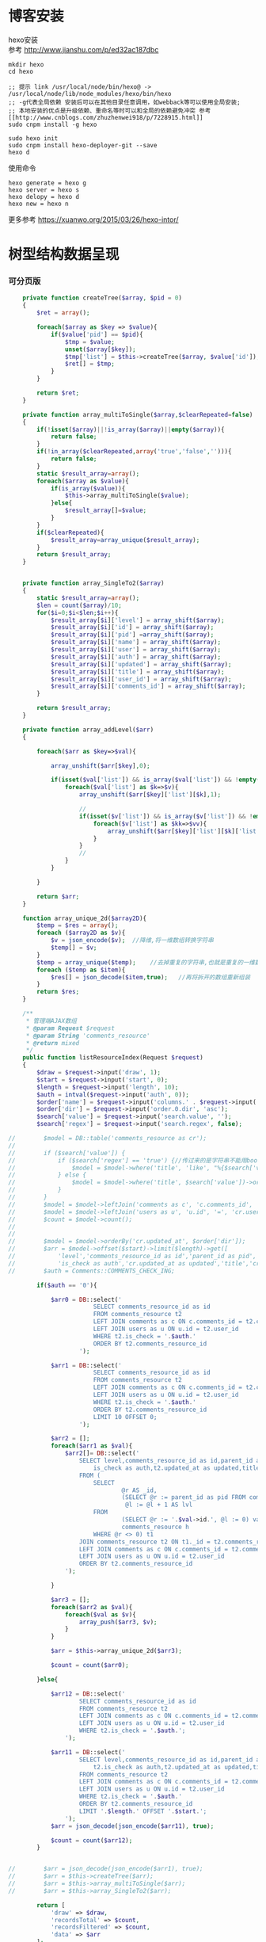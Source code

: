 #+OPTIONS: \n:t
#+OPTIONS: toc:nil
* 博客安装
hexo安装
参考 [[http://www.jianshu.com/p/ed32ac187dbc]]
#+BEGIN_EXAMPLE
mkdir hexo
cd hexo

;; 提示 link /usr/local/node/bin/hexo@ -> /usr/local/node/lib/node_modules/hexo/bin/hexo
;; -g代表全局依赖 安装后可以在其他目录任意调用，如webback等可以使用全局安装;
;; 本地安装的优点是升级依赖、重命名等时可以和全局的依赖避免冲突 参考[[http://www.cnblogs.com/zhuzhenwei918/p/7228915.html]]
sudo cnpm install -g hexo

sudo hexo init
sudo cnpm install hexo-deployer-git --save
hexo d
#+END_EXAMPLE
使用命令
#+BEGIN_EXAMPLE
hexo generate = hexo g
hexo server = hexo s
hexo delopy = hexo d
hexo new = hexo n
#+END_EXAMPLE

更多参考 [[https://xuanwo.org/2015/03/26/hexo-intor/]]

* 树型结构数据呈现
*** 可分页版 
#  从数组看依次取出10条id,在根据id取出相应的父节点数据，最后过滤10条里的重复数组
#+BEGIN_SRC php
    private function createTree($array, $pid = 0)
    {
        $ret = array();

        foreach($array as $key => $value){
            if($value['pid'] == $pid){
                $tmp = $value;
                unset($array[$key]);
                $tmp['list'] = $this->createTree($array, $value['id']);
                $ret[] = $tmp;
            }
        }

        return $ret;
    }

    private function array_multiToSingle($array,$clearRepeated=false)
    {
        if(!isset($array)||!is_array($array)||empty($array)){
            return false;
        }
        if(!in_array($clearRepeated,array('true','false',''))){
            return false;
        }
        static $result_array=array();
        foreach($array as $value){
            if(is_array($value)){
                $this->array_multiToSingle($value);
            }else{
                $result_array[]=$value;
            }
        }
        if($clearRepeated){
            $result_array=array_unique($result_array);
        }
        return $result_array;
    }


    private function array_SingleTo2($array)
    {
        static $result_array=array();
        $len = count($array)/10;
        for($i=0;$i<$len;$i++){
            $result_array[$i]['level'] = array_shift($array);
            $result_array[$i]['id'] = array_shift($array);
            $result_array[$i]['pid'] =array_shift($array);
            $result_array[$i]['name'] = array_shift($array);
            $result_array[$i]['user'] = array_shift($array);
            $result_array[$i]['auth'] = array_shift($array);
            $result_array[$i]['updated'] = array_shift($array);
            $result_array[$i]['title'] = array_shift($array);
            $result_array[$i]['user_id'] = array_shift($array);
            $result_array[$i]['comments_id'] = array_shift($array);
        }

        return $result_array;
    }

    private function array_addLevel($arr)
    {

        foreach($arr as $key=>$val){

            array_unshift($arr[$key],0);

            if(isset($val['list']) && is_array($val['list']) && !empty($val['list'])){
                foreach($val['list'] as $k=>$v){
                    array_unshift($arr[$key]['list'][$k],1);

                    //
                    if(isset($v['list']) && is_array($v['list']) && !empty($v['list'])){
                        foreach($v['list'] as $kk=>$vv){
                            array_unshift($arr[$key]['list'][$k]['list'][$kk],2);
                        }
                    }
                    //
                }
            }

        }

        return $arr;
    }

    function array_unique_2d($array2D){
        $temp = $res = array();
        foreach ($array2D as $v){
            $v = json_encode($v);  //降维,将一维数组转换字符串
            $temp[] = $v;
        }
        $temp = array_unique($temp);    //去掉重复的字符串,也就是重复的一维数组
        foreach ($temp as $item){
            $res[] = json_decode($item,true);   //再将拆开的数组重新组装
        }
        return $res;
    }

    /**
     * 管理端AJAX数组
     * @param Request $request
     * @param String 'comments_resource'
     * @return mixed
     */
    public function listResourceIndex(Request $request)
    {
        $draw = $request->input('draw', 1);
        $start = $request->input('start', 0);
        $length = $request->input('length', 10);
        $auth = intval($request->input('auth', 0));
        $order['name'] = $request->input('columns.' . $request->input('order.0.column').'.name');
        $order['dir'] = $request->input('order.0.dir', 'asc');
        $search['value'] = $request->input('search.value', '');
        $search['regex'] = $request->input('search.regex', false);

//        $model = DB::table('comments_resource as cr');
//
//        if ($search['value']) {
//            if ($search['regex'] == 'true') {//传过来的是字符串不能用bool值比较
//                $model = $model->where('title', 'like', "%{$search['value']}%");
//            } else {
//                $model = $model->where('title', $search['value'])->orWhere('title', $search['value']);
//            }
//        }
//        $model = $model->leftJoin('comments as c', 'c.comments_id', '=', 'cr.comments_id');
//        $model = $model->leftJoin('users as u', 'u.id', '=', 'cr.user_id');
//        $count = $model->count();
//
//
//        $model = $model->orderBy('cr.updated_at', $order['dir']);
//        $arr = $model->offset($start)->limit($length)->get([
//            'level','comments_resource_id as id','parent_id as pid','txt as name','u.name as user',
//            'is_check as auth','cr.updated_at as updated','title','cr.user_id','cr.comments_id']);
//        $auth = Comments::COMMENTS_CHECK_ING;
        
        if($auth == '0'){

            $arr0 = DB::select('
                        SELECT comments_resource_id as id
                        FROM comments_resource t2
                        LEFT JOIN comments as c ON c.comments_id = t2.comments_id 
                        LEFT JOIN users as u ON u.id = t2.user_id
                        WHERE t2.is_check = '.$auth.'
                        ORDER BY t2.comments_resource_id
                    ');

            $arr1 = DB::select('
                        SELECT comments_resource_id as id
                        FROM comments_resource t2
                        LEFT JOIN comments as c ON c.comments_id = t2.comments_id 
                        LEFT JOIN users as u ON u.id = t2.user_id
                        WHERE t2.is_check = '.$auth.'
                        ORDER BY t2.comments_resource_id
                        LIMIT 10 OFFSET 0;
                    ');
            
            $arr2 = [];
            foreach($arr1 as $val){
                $arr2[]= DB::select('
                    SELECT level,comments_resource_id as id,parent_id as pid,txt as name,u.name as user,
                        is_check as auth,t2.updated_at as updated,title,t2.user_id,t2.comments_id
                    FROM ( 
                        SELECT 
                                @r AS _id, 
                                (SELECT @r := parent_id as pid FROM comments_resource WHERE comments_resource_id = _id) AS pid, 
                                 @l := @l + 1 AS lvl 
                        FROM 
                                (SELECT @r := '.$val->id.', @l := 0) vars, 
                                comments_resource h 
                        WHERE @r <> 0) t1 
                    JOIN comments_resource t2 ON t1._id = t2.comments_resource_id
                    LEFT JOIN comments as c ON c.comments_id = t2.comments_id 
                    LEFT JOIN users as u ON u.id = t2.user_id 
                    ORDER BY t2.comments_resource_id
                ');
                
            }

            $arr3 = [];
            foreach($arr2 as $val){
                foreach($val as $v){
                    array_push($arr3, $v);
                }
            }

            $arr = $this->array_unique_2d($arr3);

            $count = count($arr0);

        }else{

            $arr12 = DB::select('
                    SELECT comments_resource_id as id
                    FROM comments_resource t2
                    LEFT JOIN comments as c ON c.comments_id = t2.comments_id 
                    LEFT JOIN users as u ON u.id = t2.user_id 
                    WHERE t2.is_check = '.$auth.';
                ');

            $arr11 = DB::select('
                    SELECT level,comments_resource_id as id,parent_id as pid,txt as name,u.name as user,
                        t2.is_check as auth,t2.updated_at as updated,title,t2.user_id,t2.comments_id
                    FROM comments_resource t2
                    LEFT JOIN comments as c ON c.comments_id = t2.comments_id 
                    LEFT JOIN users as u ON u.id = t2.user_id 
                    WHERE t2.is_check = '.$auth.'
                    ORDER BY t2.comments_resource_id
                    LIMIT '.$length.' OFFSET '.$start.';
                ');
            $arr = json_decode(json_encode($arr11), true);

            $count = count($arr12);
        }
        
        
//        $arr = json_decode(json_encode($arr1), true);
//        $arr = $this->createTree($arr);
//        $arr = $this->array_multiToSingle($arr);
//        $arr = $this->array_SingleTo2($arr);

        return [
            'draw' => $draw,
            'recordsTotal' => $count,
            'recordsFiltered' => $count,
            'data' => $arr
        ];
    }
#+END_SRC
# php函数二维数组惟一过滤
# refer
http://www.dewen.net.cn/q/1511/%E5%A6%82%E4%BD%95%E5%AF%B9php+%E5%81%9A%E4%BA%8C%E7%BB%B4%E6%95%B0%E7%BB%84%E7%9A%84array_unique

*** 不可分页版
# 控制器二维变嵌套，再变一维，再变二维返回前端
#+BEGIN_SRC php 
  function createTree($array, $pid = 0)
    {
        $ret = array();

        foreach($array as $key => $value){
            if($value['pid'] == $pid){
                $tmp = $value;
                unset($array[$key]);
                $tmp['list'] = $this->createTree($array, $value['id']);
                $ret[] = $tmp;

            }
        }

        return $ret;
    }


    function array_multiToSingle($array,$clearRepeated=false)
    {
        if(!isset($array)||!is_array($array)||empty($array)){
            return false;
        }
        if(!in_array($clearRepeated,array('true','false',''))){
            return false;
        }
        static $result_array=array();
        foreach($array as $value){
            if(is_array($value)){
                $this->array_multiToSingle($value);
            }else{
                $result_array[]=$value;
            }
        }
        if($clearRepeated){
            $result_array=array_unique($result_array);
        }
        return $result_array;
    }

    function array_SingleTo2($array){
        static $result_array=array();
        $len = (count($array)+1)/3-1;
        for($i=0;$i<$len;$i++){
            $result_array[$i]['id'] = array_shift($array);
            array_shift($array);
            $result_array[$i]['name'] = array_shift($array);
        }

        return $result_array;
    }

    public function index()
    {
        $arr = array(
            array('id'=>1,'pid'=>0,'name'=>'1'),
            array('id'=>2,'pid'=>1,'name'=>'1-1'),
            array('id'=>3,'pid'=>0,'name'=>'2'),
            array('id'=>4,'pid'=>3,'name'=>'3-3'),
            array('id'=>5,'pid'=>3,'name'=>'3-4'),
            array('id'=>6,'pid'=>1,'name'=>'1-2')
        );

        $arr = $this->createTree($arr);
        $arr = $this->array_multiToSingle($arr);
        $arr = $this->array_SingleTo2($arr);
        dd($arr);die;

        $tree = json_encode($this->createTree($arr), JSON_UNESCAPED_UNICODE);

        return view('admin.comments.index',['tree'=>$tree]);
    }
#+END_SRC
*** 参考版 json树形数组->html

        var menulist = {
            "menulist": [
                { "MID": "M001", "MName": "首页", "Url": "#", "menulist": "" },
                { "MID": "M002", "MName": "车辆买卖", "Url": "#", "menulist":
                    [
                        { "MID": "M003", "MName": "新车", "Url": "#", "menulist":
                            [
                                { "MID": "M006", "MName": "奥迪", "Url": "#", "menulist": "" },
                                { "MID": "M007", "MName": "别克", "Url": "#", "menulist": "" }
                            ]
                        },
                        { "MID": "M004", "MName": "二手车", "Url": "#", "menulist": "" },
                        { "MID": "M005", "MName": "改装车", "Url": "#", "menulist": "" }
                    ]
                },
                { "MID": "M006", "MName": "宠物", "Url": "#", "menulist": "" }
            ]
        };

        $("#click").click(function () {
             var showlist = $("<ul></ul>");
             showall(menulist.menulist, showlist);
             $("#tree").append(showlist);
        });


        //menu_list为json数据
        //parent为要组合成html的容器
        function showall(menu_list, parent) {
            for (var menu in menu_list) {
                //如果有子节点，则遍历该子节点
                if (menu_list[menu].menulist.length > 0) {
                    //创建一个子节点li
                    var li = $("<li></li>");
                    //将li的文本设置好，并马上添加一个空白的ul子节点，并且将这个li添加到父亲节点中
                    $(li).append(menu_list[menu].MName).append("<ul></ul>").appendTo(parent);
                    //将空白的ul作为下一个递归遍历的父亲节点传入
                    showall(menu_list[menu].menulist, $(li).children().eq(0));
                }
                //如果该节点没有子节点，则直接将该节点li以及文本创建好直接添加到父亲节点中
                else {
                    $("<li></li>").append(menu_list[menu].MName).appendTo(parent);
                }
            }
         }

# refer http://www.cnblogs.com/hxhbluestar/archive/2011/11/17/2252009.html
*** 递归json to html
*** 优化版：php二维数组处理返回嵌套数组，前端循环变量显示
#+BEGIN_SRC php

    function createTree($array, $pid = 0){
        $ret = array();

        foreach($array as $key => $value){
            if($value['pid'] == $pid){
                $tmp = $value;
                unset($array[$key]);
                $tmp['list'] = $this->createTree($array, $value['id']);
                $ret[] = $tmp;
            }
        }

        return $ret;
    }

    public function index()
    {
        $array = array(
            array('id'=>1,'pid'=>'0','name'=>'11111'),
            array('id'=>2,'pid'=>'1','name'=>'22222'),
            array('id'=>3,'pid'=>'0','name'=>'33333'),
            array('id'=>4,'pid'=>'3','name'=>'44444'),
            array('id'=>5,'pid'=>'4','name'=>'55555'),
            array('id'=>6,'pid'=>'1','name'=>'66666')
        );

        $tree = json_encode($this->createTree($array), JSON_UNESCAPED_UNICODE);

        return view('admin.comments.index',['tree'=>$tree]);
    }

#+END_SRC
#+BEGIN_SRC js

            <button id="click">click</button>
                        <div id="tree">

                        </div>

            var tree = {}
                tree.list = {!! $tree !!}

            $("#click").click(function () {
                var showlist = $("<ul></ul>");
                showall(tree.list, showlist);
                $("#tree").append(showlist);
            });

            function showall(list, parent) {
                for (var index in list) {
                    if (list[index].list.length > 0) {
                        var li = $("<li></li>");
                        $(li).append(list[index].name).append("<ul></ul>").appendTo(parent);
                        showall(list[index].list, $(li).children().eq(0));
                    }else {
                        $("<li></li>").append(list[index].name).appendTo(parent);
                    }
                }
            }

#+END_SRC
* json php数据格式转化

js
JSON 字符串 -> JavaScript 对象
#+BEGIN_EXAMPLE
JSON.Parse()
#+END_EXAMPLE

JavaScript 对象 -> JSON 字符串	
~JSON.stringify()~	
php
Converting an array/stdClass -> stdClass
$stdClass = json_decode(json_encode($booking));
Converting an array/stdClass -> array
$array = json_decode(json_encode($booking), true);
stdClass -> array  一维
$array = (array)$stdClass;

* jquery
plugins  https://plugins.jquery.com/
pace.min.js   页面加载提示进度条
jquery-1.9.1.min.js   1.9是最后支持ie678的版本
jquery-migrate-1.1.0.min.js   提供到此版本的api缺失
jquery.slimscroll.min.js   在固定区域里显示文本，超出添加滑块
jquery.cookie.js    cookie
jquery.gritter.js    session消息提示
jquery.dataTables.js  
dataTables.bootstrap.min.js    datatables
sweetalert.js   警告框（删除时等）

** each
var arrSource=[]

    // 授权
    $(document).on('click','.auth',function(){  
     $(this).parents('tr').children('td').each(function (i) {

            arrSource[i] = []
            if(i==0){
                console.log(arrSource[i].push($(this).children(0).val()))
            }else{

                arrSource[i].push($(this).html())
            }
        });
    })
** class的选择点击事件
$(document).on('click', '.spanTagDel', function(){
            var tagName = $(this).parent().text()
            alert(tagName)
        })
** jquery手册提示
选择标签找关键字  筛选 >过滤 查找 
* scrollTop

https://stackoverflow.com/questions/16475198/jquery-scrolltop-animation

$("html, body").animate({ scrollTop: 50 }, 300);

* datatable
DOM / jQuery events 获取一行的数据
DataTables events  点击搜索，分页等事件
Column rendering 可以渲染链接的列，自定义列，按钮等
Setting defaults 设置所有datatable的相同的共同的一些参数
Row created callback 对每一列的数据处理显示 比如判断大小
Footer callback 计算每页价格的总计
Custom toolbar elements 定义div button标签到datatable里
Generated content for a column  列中显示按钮，获取数据
Custom data source property  ajax获取的数据是对象格式，对象有属性比如{"data":[[...],[...]]}
Deferred rendering for speed  延迟加载，datatable只渲染当前页面的数据，提高速度

Row selection (multiple rows) 获取所选数据

Select
单选，全选等按钮 已选择状态 Buttons 
重新加载时可以维护已选择的不消失 Retain selection on reload
点击按钮获取datatable数据 Get selected items

例子

** 结合daterangepicker实现Datatables表格带参数查询
 http://datatables.club/example/user_share/send_extra_param.html
** 操作按钮用js表现，checkbox第一列
                    "columnDefs": [
                    {
                        "render": function ( data, type, row ) {
                            return ' <a href="{{ $_SERVER['HTTP_HOST'] }}/admin/catalog/'+row.id+'/edit">' +
                                '<button id="'+row.id+'" class="btn btn-xs btn-success">' +
                                '<i class="fa fa-pencil"></i> 编辑 </button></a> ' +
                                ' <button id="'+row.id+'" class="btn btn-xs btn-danger">' +
                                '<i class="fa fa-trash"></i> 删除 </button> ';
                        },
                        "targets": 4
                    },
                    {
                        render: function ( data, type, row ) {
                            return '';
                        },
                        orderable: false,
                        className: 'select-checkbox cursor-pointer',
                        targets:   0
                    }
]
** 修改datatable 的默认英文如Previous为中文
google 搜索datatables文档
文档中找language 的菜单
http://l-lin.github.io/angular-datatables/archives/#!/api
ctrl+F 搜索lang
然后到文档中修改
** datatables + vue 实现增加删除列表功能
                             
                            <div class="form-group">
                                <label class="control-label col-md-2 col-sm-2" for="url">资源选择 * :</label>
                                <div class="col-md-4 col-sm-4">
                                    <table class="table table-bordered table-hover" id="datatable">
                                        <thead>
                                            <tr>
                                                <th style="width: 10px;"></th>
                                                <th>资源列表</th>
                                                <th style="width:20px;"></th>
                                            </tr>
                                        </thead>
                                    </table>
                                </div>
                                <div class="col-md-4 col-sm-4">
                                	{{--<div class="input-group">--}}
                                		{{--<input type="hidden" name="resource_id" value="" />--}}
                                        {{--<input class="form-control" type="text" name="resource_name" placeholder="已选资源展示" />--}}
                                        {{--<div class="input-group-btn">--}}
                                            {{--<button type="button" class="btn btn-success">选择资源</button>--}}
                                        {{--</div>--}}
                                    {{--</div>--}}
                                    <div class="height-50"></div>
                                    {{--<div id="textareaShow" class="form-control" style="height:60px;margin-bottom:5px;">
                                        <div id="app">
                                            <button v-on:click="add">add</button>
                                            <button v-on:click="del(22)">del</button>
                                            <div v-for="(item, index) in items" style="height:25px;">
                                                <span v-bind:id="item.id" class="bg-info btn-xs"> ${ item.name } <i style="cursor:pointer"> &times;</i></span>
                                                ${ index } - ${ item.id } - ${ item.name }
                                            </div>
                                        </div>
                                    </div>--}}
                                    <div id="inner-content-div">
                                        <table class="table table-bordered table-hover">
                                            <thead>
                                            <tr>
                                                {{--<th style="width: 10px;"></th>--}}
                                                <th>已选资源</th>
                                                <th style="width:50px;"></th>
                                            </tr>
                                            </thead>
                                            <tbody id="app">
                                            <tr  v-for="(item, index) in items">
                                                <td>${ item.name }</td>
                                                <td><a v-bind:id="item.id" v-on:click="del(item.id)" class="btn btn-xs">
                                                        <i class="fa fa-trash"></i></a></td>
                                            </tr>
                                            </tbody>
                                        </table>
                                    </div>


                                </div>

                            </div>




			var table = $('#datatable').DataTable({
            "processing": true,
            'language': {
                "url": "{!! asset('asset_admin/assets/lang/datatable.zh_cn.lang') !!}"
            },
            "serverSide": true,
            'searchDelay': 300,//搜索延时
            'search': {
                regex: true//是否开启模糊搜索
            },
            "dom": 'frtpB',
            'order': [[1, 'desc']],
            'select': {
                style: 'multi',
                selector: 'td:first-child',
                info: false
            },
            buttons: [
                {
                    text: '批量添加',
                    action: function () {
                        var count = table.rows( { selected: true } ).count();
//                        $('#textareaShow').val(count)
                        var data = table.rows( { selected: true } ).data().toArray();
                        var str = '', selected = [], target = []
                        for(var i=0;i<count;i++){
                            selected[i] = {id:data[i].id, name:filterHTML(data[i].name)}
                        }

                        for(var j=0;j<selected.length;j++){
                            app.add(selected[j])
                        }

//                        for(var i=0;i<count;i++){
//                            console.log(data[i].id)
//                            str += ' <span data-id="'+data[i].id+'" class="bg-info btn btn-xs">'+filterHTML(data[i].name)
//                                +'<i> &times;</i></span> '
//                        }
//                        $('#textareaShow').append(str)
                    }
                }
            ],
            "columnDefs": [
                {
                    render: function (data, type, row) {
                        return '';
                    },
                    orderable: false,
                    className: 'select-checkbox cursor-pointer',
                    targets: 0
                },
                {
                    render: function (data, type, row) {
                        return '<a data-id="'+data+'"  data-name="'+filterHTML(row.name)+'" class="btnAdd btn btn-xs"><i class="fa fa-plus"></i></a>';
                    },
                    orderable: false,
                    targets: 2
                }
            ],
            "ajax": {
                'url': "/admin/catalog/ajaxIndex",
                'data': {
                    'parent': function () {
                        return $('input[name="parent"]').val();
                    }
                }
            },
            "columns": [
                {"data": "id", "name": "id", "orderable": false},
                {"data": "name", "name": "name", "orderable": false},
                {"data": "id", "name": "id", "orderable": false},
            ]
        });//end table



        var app = new Vue({
            delimiters: ['${', '}'],
            el: '#app',
            data: {
                items: [
                    { id: 11, name: 'aaaa' },
                    { id: 22, name: 'bbbb' },
                    { id: 33, name: 'cccc' },
                ]
            },
            methods: {
                add: function (obj) {
//                    var str = ''
//                    for(var i=0;i<this.items.length;i++){
//                        str += this.items[i].id+'--'+this.items[i].name
//                    }
//                    console.log(str)
                    var bool=true;
                    this.items.forEach(function(element) {
                        if(element.id==obj.id){
                            $.gritter.add({
                                title: '操作消息！',
                                text: element.name+' 已经添加了，请重新操作！'
                            });
                            console.log(element.name+' 重复了')
                            bool = false
                        }
                    });

                    if(bool){
                        this.items.push(obj)
                    }

                    table.rows().deselect();

                },
                del: function(id){

                    var target = []
                    this.items.forEach(function(element) {
                        if(element.id!=id){
                            target.push({id:element.id,name:element.name})
                        }else{
                            console.log('已删除 '+element.name)
                        }
                    });
                    this.items = target
                }
            }
        })//end app


        //添加资源
        $('#datatable').on('click','.btnAdd',function(){
            var id = $(this).attr('data-id')
            var name = $(this).attr('data-name')
            app.add({id:id,name:name})
        })

        //固定选择区域
        $('#inner-content-div').slimScroll({
            height: '400px',
            railVisible: true,
//            alwaysVisible: true
        });
* js location
location.reload()

* js添加删除class
var classVal = document.getElementById("id").getAttribute("class");

//删除的话
classVal = classVal.replace("someClassName","");
document.getElementById("id").setAttribute("class",classVal );

//添加的话
classVal = classVal.concat(" someClassName");
document.getElementById("id").setAttribute("class",classVal );

//替换的话
classVal = classVal.replace("someClassName","otherClassName");
document.getElementById("id").setAttribute("class",classVal );
* bower 
bower install jstree --save 总是报错
使用bower install jstree 在bower_components生成jstree目录
在次bower install jstree --save 在bower.js添加jstree项

* checkbox
** jquery

$("input[type='checkbox']").prop("checked");  //选中复选框为true，没选中为false
$("input[type='checkbox']").prop("disabled", false);
$("input[type='checkbox']").prop("checked", true);


    $(function(){
        $('#sourceAll').click(function(ev){
            $('INPUT[name="chk"]').attr('checked',$('#sourceAll').prop('checked'));  //attr可以改为prop试试
        });

        $('INPUT[name="chk"]').click(function(ev){
            $('#sourceAll').attr('checked',
                $('INPUT[name="chk"]:checked').length == $('INPUT[name="chk"]').length);
        });
    });

	$('input[name="chkUsers"]:checked').each(function () {
            id_array.push($(this).val());
    });

** js
    全选
    $("#sourceAll").click(function() {
        if (this.checked) {
            allCheck('chk',true);
        } else {
            allCheck('chk',false);
        }
    })

    function allCheck(name,boolValue) {
        var allvalue = document.getElementsByName(name);
        for (var i = 0; i < allvalue.length; i++) {
            if (allvalue[i].type == "checkbox")
                allvalue[i].checked = boolValue;
        }
    }


       var checkbox=document.getElementsByName('chkUsers');
        for(var i=0;i<checkbox.length;i++){
            if(checkbox[i].checked==true){
                id_array.push(checkbox[i].value);
            }
        }
* cookie
//http://www.cnblogs.com/Darren_code/archive/2011/11/24/Cookie.html

    function getCookie(c_name){
        if (document.cookie.length>0){
            c_start=document.cookie.indexOf(c_name + "=")
            if (c_start!=-1){
                c_start=c_start + c_name.length+1
                c_end=document.cookie.indexOf(";",c_start)
                if (c_end==-1) c_end=document.cookie.length
                return unescape(document.cookie.substring(c_start,c_end))
            }
        }
        return ""
    }

    function setCookie(c_name, value, expiredays){
　　　　var exdate=new Date();
// 　　　　exdate.setDate(exdate.getDate() + expiredays);
        exdate.setHours(exdate.getHours() + expiredays);
　　　　document.cookie=c_name+ "=" + escape(value) + ((expiredays==null) ? "" : ";expires="+exdate.toGMTString());
　　}
* color-admin
** 多个表格，不能绘制显示
desc 能ajax返回数据，但是不能在页面显示出来，提示处理中...
answ 删掉页面的data-sort-id，导致的冲突解决
** div js click on 等事件失效
@section('admin-content')
    <div id="content" class="content">
        <!-- begin breadcrumb -->
        <ol class="breadcrumb pull-right">
            <li><a href="javascript:;">主页</a></li>
            <li><a href="javascript:;">资源管理</a></li>
            <li class="active">新增资源</li>
        </ol>
        <!-- end breadcrumb -->
        <!-- begin page-header -->
        <h1 class="page-header">新增资源 <small></small></h1>
        <!-- end page-header -->

        <!-- begin row -->
        <div class="row">
            {{--<!-- begin col-6 加上这层div js click on 等事件失效 -->--}}
            {{--<div class="col-md-12">--}}
** $('.selectpicker').selectpicker('render');加上后好像与$.ajax方法冲突

* Composer 安装与使用
  参考 https://pkg.phpcomposer.com/
  https://laravel-china.org/topics/1901/correct-method-for-installing-composer-expansion-pack

** composer 安装
php -r "copy('https://install.phpcomposer.com/installer', 'composer-setup.php');"

php composer-setup.php

php -r "unlink('composer-setup.php');"

全局安装
sudo mv composer.phar /usr/local/bin/composer

经常执行 composer selfupdate 以保持 Composer 一直是最新版本

镜像用法
修改当前项目的 composer.json 配置文件
进入你的项目的根目录（也就是 composer.json 文件所在目录），执行如下命令：

composer config repo.packagist composer https://packagist.phpcomposer.com
上述命令将会在当前项目中的 composer.json 文件的末尾自动添加镜像的配置信息（你也可以自己手工添加）：

"repositories": {
    "packagist": {
        "type": "composer",
        "url": "https://packagist.phpcomposer.com"
    }
}


** 正确的 Composer 扩展包安装方法
流程一：新项目流程#

创建 composer.json，并添加依赖到的扩展包；
运行 composer install，安装扩展包并生成 composer.lock；
提交 composer.lock 到代码版本控制器中，如：git;

流程二：项目协作者安装现有项目#

克隆项目后，根目录下直接运行 composer install 从 composer.lock 中安装 指定版本 的扩展包以及其依赖；
此流程适用于生产环境代码的部署。

流程三：为项目添加新扩展包#

使用 composer require vendor/package 添加扩展包；
提交更新后的 composer.json 和 composer.lock 到代码版本控制器中，如：git;


composer install - 如有 composer.lock 文件，直接安装，否则从 composer.json 安装最新扩展包和依赖；
composer update - 从 composer.json 安装最新扩展包和依赖；
composer update vendor/package - 从 composer.json 或者对应包的配置，并更新到最新；
composer require new/package - 添加安装 new/package, 可以指定版本，如： composer require new/package ~2.5.
* laravel
** laravel-my
composer create-project laravel/laravel laravel-my --prefer-dist
# 注：有dist和source两种安装方式，dist是强制使用压缩包，而source是使用源代码安装，如果是想从source安装，那么可以改成--prefer--source
composer require "maatwebsite/excel": "~2.1.0"
** 单个项目ajax删除实现
           $.ajaxSetup({
                headers:{
                    'X-CSRF-TOKEN':'{!! csrf_token() !!}'
                }
            })
                        $.ajax({
                            url:'/admin/catalog/'+data.id,
                            type:'POST',
                            data:'_method=DELETE',
                            success:function(data){
                                console.log(data)
                                $.gritter.add({
                                    title: '操作消息！',
                                    text: '删除成功'
                                });
                                location.reload()  //刷新时弹出消息来不及显示，需要通过php端来实现跳转才好
                            },
                            error:function(xhr){
                                console.log('error')
                                console.log(xhr)
                            }
                        })//end ajax
** 开启项目流程
编写.env
composer dump-autoload
php artisan key:genarate

** url带参数
<a href="{{ URL::to('admin/source/iauth').'?'.http_build_query(['id'=>$data->source_id, 'title'=>$data->title, 'update'=>$data->updated_at]) }}"  data-id="{{ $data->source_id }}" data-title="{{ $data->title }}" data-update="{{ $data->updated_at }}" class="btn btn-inverse m-r-5 m-b-5">资源授权</a>
                                    
** 调试
 FatalThrowableError in 2154f392745gf102547be138a945a11b58e5649203.php line 2: Call to undefined method Illuminate\View\Factory::getFirstLoop()
php artisan view:clear

** 任务调度
   sudo vim /etc/crontab
  * * * * root /data/wwwroot/www.hui.c/artisan schedule:run >> /dev/null 2>&1

/etc/init.d/crond start
** 时间 created_at updated_at

http://www.cnblogs.com/Eden-cola/p/laravel-created-at-column-name.html
http://www.piaoyi.org/php/Laravel-created_at-updated_at-timestamp.html
* laravel ajax上传文件
** 直接上传到服务器交互
         $.ajaxSetup({
            headers: {
                'X-CSRF-TOKEN': $("input[name='_token']").val()
            }
        });

        $('#pic').on('click', function(){

            $('#photo_upload').trigger('click');

            $('#photo_upload').on('change', function(){
                var obj = this;
                var formData = new FormData();
                formData.append('thumb', this.files[0]);

                $.ajax({
                    url: '/admin/source/uploadPic/',
                    type: 'post',
                    data: formData,
                    processData: false,
                    contentType: false,
                    beforeSend:function(){
                        $('#pic').attr('src', '/img/uploading.png');
                    },
                    success: function(data){
                        if(data['ServerNo']=='200'){
                            $('#pic').attr('src', '/uploads/'+data['ResultData']);
                            $('#thumb').val(data['ResultData']);
                            $(obj).off('change');
                        }else{
                            alert(data['ResultData']);
                        }
                    },
                    error: function(XMLHttpRequest, textStatus, errorThrown) {
                        $('#pic').attr('src', '/img/error.png');
                        var number = XMLHttpRequest.status;
                        alert("错误号"+number+"文件上传失败!");
                    },
                    async: true
                });
            });
        });

注:url项/admin/source/uploadPic/ 前面和后面的/可以去掉测试有不同的效果，比如form里action有/source/144 的情况，file按钮在form里时

/**
     * 检查文件
     *
     * @param $file
     * @return array
     */
    private function checkFile($file)
    {
        if ($file->getClientSize() > $file->getMaxFilesize()) {
            return ['status' => false, 'msg' => '文件大小不能大于2M'];
        }

        if (!$file->isValid()) {
            return ['status' => false, 'msg' => '上传文件不符合要求'];
        }

        return ['status' => true];
    }

    /**
     * 文件上传
     *
     * @param  \Illuminate\Http\Request  $request
     * @return \Illuminate\Http\Response
     */
    public function uploadPic(Request $request)
    {
        $file = $request->file('thumb');

        $check = $this->checkFile($file);

        if(!$check['status']){
            return response()->json(['ServerNo' => '400','ResultData' => $check['msg']]);
        }

        $path = public_path('uploads');
        $postfix = $file->getClientOriginalExtension();
        $fileName = md5(time().rand(0,10000)).'.'.$postfix;

        if(!$file->move($path,$fileName)){
            return response()->json(['ServerNo' => '400','ResultData' => '文件保存失败']);
        }else{
            return response()->json(['ServerNo' => '200','ResultData' => $fileName]);
        }

    }

** 只有前端交互，可预览
#+BEGIN_SRC js
                            <div class="form-group" id="areaPic">
                                <label class="control-label col-md-2 col-sm-2" for="thumb">资源缩略图 </label>
                                <div class="col-md-8 col-sm-8">
                                    <img src="/uploads/{{ $data['thumb']? $data['thumb']:'noimage.gif'
                                    }}" id="pic" style="cursor: pointer;height:100px"/>
                                    <p class="help-block">点击图片上传(格式：png/jpg/jpeg/gif, 不大于2M)</p>
                                    <input type="file" id="fileUpload" style="display: none;" />
                                    <input type="hidden" id="inputUpload" name="thumb" value="{{ $data['thumb'] }}" />
                                </div>
                            </div>


        //上传图片
        $('#pic').on('click', function(){
            $('#fileUpload').trigger('click');
        });

        $('#fileUpload').on('change', function(event){

            $('#inputUpload').removeAttr('name')
            $('#fileUpload').attr('name','thumb')

            if(fileUploadSize(event.target) > 1024*1024*2){
                $.gritter.add({
                    title: '操作消息！',
                    text: '文件超出大小限制'
                });
                return;
            }

            var src = event.target || window.event.srcElement; //获取事件源，兼容chrome/IE
            var filename = src.value;
            var postfix = filename.substring( filename.lastIndexOf('.')+1 );

            if(['png','jpeg','jpg','gif'].indexOf(postfix) == '-1'){
                $.gritter.add({
                    title: '操作消息！',
                    text: '文件格式不符合'
                });
                return;
            }

            var $file = $(this);
            var fileObj = $file[0];
            var windowURL = window.URL || window.webkitURL;
            var dataURL;

            if(fileObj && fileObj.files && fileObj.files[0]){
                dataURL = windowURL.createObjectURL(fileObj.files[0]);
                $("#pic").attr('src',dataURL);
            }else{
                dataURL = $file.val();
                var imgObj = document.getElementById("pic");
                imgObj.style.filter = "progid:DXImageTransform.Microsoft.AlphaImageLoader(sizingMethod=scale)";
                imgObj.filters.item("DXImageTransform.Microsoft.AlphaImageLoader").src = dataURL;
            }
        })
        //end 上传图片

#+END_SRC
#+BEGIN_SRC php
    /**
     * 文件上传
     *
     * @param  \Illuminate\Http\Request  $request
     * @return \Illuminate\Http\Response
     */
    public function uploadFile(Request $request)
    {
        if($thumb = $request->input('thumb')){
            return ['code' => 2000,'img' => $thumb, 'error'=>'没有修改文件'];
        }

        if($file = $request->file('thumb')){
            $path = public_path('uploads');
            $postfix = $file->getClientOriginalExtension();
            $fileName = md5(time().rand(0,10000)).'.'.$postfix;

            if(!in_array($postfix, array('png','jpeg','jpg','gif'))){
                return ['code' => 2001,'img' => $fileName, 'error'=>'文件格式不对'];
            }

            if($file->getSize() > 1024*1024*2){
                return ['code' => 2002,'img' => $fileName, 'error'=>'文件太大'];
            }

            if($file->move($path, $fileName)){
                return ['code' => 2000,'img' => $fileName, 'error'=>''];
            }else{
                return ['code' => 5000,'img' => $fileName, 'error'=>'文件上传失败'];
            }
        }else{
            return ['code' => 2000,'img' => '', 'error'=>'无上传文件'];
        }

    }

    /**
     * 新建数据
     *
     * @param Request $request
     * @return \Illuminate\Http\RedirectResponse|\Illuminate\Routing\Redirector
     */
    public function store(Request $request)
    {

        $params = $request->except('jsonStrTags');
        $params['tags'] = json_decode($request->input('jsonStrTags'),true);

        $arr = $this->uploadFile($request);
        if($arr['code'] !== 2000){
            flash($arr['error'],'error');
            return back();
        }else{
            $params['thumb'] = $arr['img'];
        }

        $res = $this->catalog->insertCatalog($params);

        if($res){
            flash('保存成功','success');
            $pid = intval($request->input('parent_id',0));
            return redirect('admin/catalogs'.($pid>0?'/'.$pid:''));
        }else{
            $code = $this->catalog->getMessageErrorCode();
            if(isset($code)){
                if(is_string($code) && $code>2000 && $code<2100){
                    flash($this->catalog->getMessageError(),'error');
                }elseif($code=='-1005'){
                    flash('分类名称重名','error');
                }
            }
            return back()->withInput();
        }
    }

#+END_SRC
* laravel angular adminlte
管理 php artisan serve
  查看命令选项 php artisan help make:model
              php artisan make:model source
source_id  和sourceId 的注意事项
source-list.component.js 的data.source_id
config/route.config.js  
source-edit.component.js

* 安装 ubuntu apache2 nginx php7 ThinkPHP Laravel
** apache2
参考 https://www.howtoing.com/how-to-install-linux-apache-mysql-php-lamp-stack-on-ubuntu-16-04/
    https://www.howtoing.com/how-to-set-up-apache-virtual-hosts-on-ubuntu-16-04/

sudo apt-get update
sudo apt-get install apache2

sudo apache2ctl configtest

sudo vim /etc/apache2/apache2.conf
  ServerName localhost

sudo apache2ctl configtest

开启防火墙
sudo ufw app list

sudo ufw allow in "Apache Full"

测试 http://locahost
管理方法 sudo apache2ctl restart/stop/reload
** nginx 
error: 重启后进入localhost/phpmyadmin 出现nginx forbidden
vim /etc/nginx/sites-enabled/default
把80改为8000
修改 index index.nginx-debian.html;
管理方法 启动 sudo nginx
sudo nginx -s reload/reopen

** 安装PHP

sudo apt-get install php libapache2-mod-php php-mcrypt

sudo vim /etc/apache2/mods-enabled/dir.conf
   DirectoryIndex index.php 移到前面

sudo systemctl restart apache2

sudo systemctl status apache2

sudo vim /var/www/html/phpinfo.php

测试 http://localhost/phpinfo.php

下载项目
sudo chown -R $USER:$USER /var/www 修改目录为当前用户拥有目录

sudo chmod -R 755 /var/www

git clone 
如果下载 sudo git clone ssh... 报错 not permit..
  sudo rm -rf /root/.ssh   
  sudo cp ~/.ssh -r /root/

配置虚拟主机

sudo cp /etc/apache2/sites-available/000-default.conf /etc/apache2/sites-available/sz.rr.conf

sudo vim /etc/apache2/sites-available/sz.rr.conf

<VirtualHost *:80>
    ServerAdmin 201313488@qq.com
    ServerName sz.rr
    ServerAlias www.sz.rr
    DocumentRoot /var/www/hourlyrate-admin/php
    ErrorLog ${APACHE_LOG_DIR}/error.log
    CustomLog ${APACHE_LOG_DIR}/access.log combined
</VirtualHost>

sudo a2ensite sz.rr.conf

# sudo a2dissite 000-default.conf

sudo systemctl restart apache2

sudo vim /etc/hosts
  127.0.0.1   sz.rr

vim /var/www/hourlyrate-admin/php/phpinfo.php
测试 http://sz.rr/phpinfo.php
     http://sz.rr

加入项目目录不同，单独的目录，会出现
error:You don't have permission to access / on this server
参考：https://askubuntu.com/questions/617190/how-to-setup-apache2-virtualhosts-on-your-home-directory-on-ubuntu-14-04
vim /etc/apache2/apache2.conf
copy <Directory /balabala>...</Directory>一份对应的目录

** 调试ThinkPHP
 报错： _STORAGE_WRITE_ERROR_:./Application/Runtime... 
 解决： mkdir ./Application/Runtime
       chmod 777 ./Application/Runtime

 报错： not find function php_curl
 解决： sudo vim /etc/php/7.0/apache2/php.ini
          curl前面去掉;
       sudo apt install php-curl
       sudo systemctl restart apache2
       
 报错：Call to undefined function Think\Template\simplexml_load_string()
 解决： extension=php_xmlrpc.dll
        sudo apt install php7.0-xml
        sudo systemctl restart apache2

** 调试Laravel
安装composer
根目录composer install 
  报错缺ext-mbstring
   解决： sudo vim /etc/php/7.0/apache2/php.ini
          mbstring 前面去掉;
       sudo apt install php-mbstring
  坑：
    vim /var/www/api-backend/public/phpinfo.php
       <?php phpinfo();
    测试 http://pangtu.rr/phpinfo.php ok
    根目录 php -S localhost:8888 -t public/
    测试 http://localhost:8888 ok
    但 http://panggu.rr 报500错
  解决： 
    vim /etc/apache2/sites-available/pangu.rr.conf 
    复制粘贴 /var/www/api-backend/public
    ok
* mysql
** 命令
truncate table 表名;     清除表
** mysql 紧急停止
ubuntu下 /etc/init.d/mysql stop

** 调试
ubuntu 下
ERROR 2002 (HY000): Can't connect to local MySQL server through socket '/var/run/mysqld/mysqld.sock' (2)
解决 systemctl start mysql
** 导出
mysqldump -h 192.168.100.159 -u www.data.c -p www.data.c > lbb.sql
                                用户         数据库名
然后输入密码       
** 批量插入测试数据
*** 复制 一个存储过程生成1000万条数据的方法 http://www.bcty365.com/content-35-4815-1.html
-- 创建测试的test表 
DROP TABLE IF EXISTS test;  
CREATE TABLE test(  
    ID INT(10) NOT NULL,  
    `Name` VARCHAR(20) DEFAULT '' NOT NULL,  
    PRIMARY KEY( ID )  
)ENGINE=INNODB DEFAULT CHARSET utf8;  
 
-- 创建生成测试数据的存储过程 
DROP PROCEDURE IF EXISTS pre_test;  
DELIMITER // 
CREATE PROCEDURE pre_test()  
BEGIN  
DECLARE i INT DEFAULT 0;  
SET autocommit = 0;  
WHILE i<10000000 DO  
INSERT INTO test ( ID,`Name` ) VALUES( i, CONCAT( 'Carl', i ) );  
SET i = i+1;  
IF i%2000 = 0 THEN  
COMMIT;  
END IF;  
END WHILE;  
END; // 
DELIMITER ; 
 
-- 执行存储过程生成测试数据 
CALL pre_test();
 
*** 测试
**** 插入30天播放量数据
DROP PROCEDURE IF EXISTS pre_test; 

DELIMITER // 

CREATE PROCEDURE pre_test()  
BEGIN  
DECLARE i INT DEFAULT 1; 
DECLARE totals INT;
DECLARE mydate DATETIME;
SET autocommit = 0;  

WHILE i< 31 DO 

 IF i<10 THEN
 SET mydate = CONCAT( '2017-10-0', i );
 END IF;
 IF i>9 THEN
 SET mydate = CONCAT( '2017-10-', i );
 END IF;
 
INSERT INTO `user_plays_total` (`totals`, `pcs`, `wechats`, `mobiles`, `equipments`, `others`, `created_at`)
 VALUES (ROUND(RAND()*(1500-1300)+1300), ROUND(RAND()*(90-10)+10), ROUND(RAND()*(900-800)+800), '0',
ROUND(RAND()*(500-400)+400), '0', mydate);  

SET i = i+1; 
   
END WHILE;

COMMIT;  
END; // 

DELIMITER ; 
 
-- 执行存储过程生成测试数据 
CALL pre_test();

**** 插入30用户数据,每日增加100个
DROP PROCEDURE IF EXISTS pre_test; 

DELIMITER // 

CREATE PROCEDURE pre_test()  
BEGIN  
DECLARE i INT DEFAULT 1; 
DECLARE totals INT;
DECLARE mydate DATETIME;
SET autocommit = 0;  

WHILE i< 31 DO 

 IF i<10 THEN
 SET mydate = CONCAT( '2017-10-0', i );
 END IF;
 IF i>9 THEN
 SET mydate = CONCAT( '2017-10-', i );
 END IF;
 
INSERT INTO `user_total` (`creaters`, `updaters`,`created_at`)
 VALUES (ROUND(RAND()*(1500-1000)+1000)+100*i, ROUND(RAND()*(5000-4000)+4000)+100*i, mydate);  

SET i = i+1; 
   
END WHILE;

COMMIT;  
END; // 

DELIMITER ; 
 
-- 执行存储过程生成测试数据 
CALL pre_test();

** 统计
https://yq.aliyun.com/ziliao/65088?spm=5176.8246799.blogcont.24.cLUOtc
--查询昨天的信息记录：
--注意 修改原来<= 为=
1 select * from `article` where to_days(now()) – to_days(`add_time`) = 1; 
测试
DB::select('SELECT plays_os,SUM(plays) AS num FROM user_plays 
            WHERE to_days(now()) - to_days(`created_at`) = 1 GROUP BY plays_os');  
** 关于mysql时间类型datetime与timestamp范围

datetime类型取值范围：1000-01-01 00:00:00 到 9999-12-31 23:59:59

timestamp类型取值范围：1970-01-01 00:00:00 到 2037-12-31 23:59:59

timestamp类型具有自动初始化和自动更新的特性。
** 数据库设计书推荐
高性能mysql推荐 Apress.Beginning.Database.Design.2nd.Edition.Jul.2012 是英文版，需要有空的时候读读
另外搜到了 《数据库设计入门经典》中文版书，读了2天，结论是晦涩难懂，实战价值不大
* nginx 
查看配置文件 nginx -t

* docker

阿里云脚本安装
curl -sSL http://acs-public-mirror.oss-cn-hangzhou.aliyuncs.com/docker-engine/internet | sh -
添加APT镜像
检查版本是否改动过 sudo apt-key adv --keyserver hkp://p80.pool.sks-keyservers.net:80 --recv-keys 58118E89F3A912897C070ADBF76221572C52609D

echo "deb https://apt.dockerproject.org/repo ubuntu-xenial main" | sudo tee /etc/apt/sources.list.d/docker.list

sudo apt-get update

安装 Docker
sudo apt-get install docker-engine

启动 Docker 引擎
$ sudo systemctl enable docker
$ sudo systemctl start docker

将当前用户加入 docker 组：
$ sudo usermod -aG docker $USER

使用Dockerfile定制镜像
mkdir nginxmy
cd nginxmy
vim Dockfile
FROM nginx
RUN echo '<h1>Hello, Docker!</h1>' > /usr/share/nginx/html/index.html

构建镜像
docker build -t nginx:v3 .

一般来说，应该会将 Dockerfile 置于一个空目录下，或者项目根目录下。
如果该目录下没有所需文件，那么应该把所需文件复制一份过来。如果目录下有些东西确实不希望构建时传给 Docker 引擎，
那么可以用 .gitignore 一样的语法写一个 .dockerignore，该文件是用于剔除不需要作为上下文传递给 Docker 引擎的。

那么为什么会有人误以为 . 是指定 Dockerfile 所在目录呢？这是因为在默认情况下，如果不额外指定 Dockerfile 的话，
会将上下文目录下的名为 Dockerfile 的文件作为 Dockerfile。
这只是默认行为，实际上 Dockerfile 的文件名并不要求必须为 Dockerfile，而且并不要求必须位于上下文目录中
，比如可以用 -f ../Dockerfile.php 参数指定某个文件作为 Dockerfile。
当然，一般大家习惯性的会使用默认的文件名 Dockerfile，以及会将其置于镜像构建上下文目录中。

强制关闭并删除正在运行的程序docker rm -f $(docker ps -q)

* ubuntu
** boot磁盘满
sudo du -h /boot
sudo apt-get remove linux-image-    tab键
http://blog.csdn.net/wxyangid/article/details/53097208

** 壁纸
http://www.lovebizhi.com/

Ubuntu安装Variety
$ sudo add-apt-repository ppa:peterlevi/ppa
$ sudo apt-get update
$ sudo apt-get install variety

** apt彻底删除 
彻底删除 sudo apt purge 
* 如何为sudo命令定义PATH环境变量
添加所需要的路径(如 /usr/local/bin）到"secure_path"下，在开篇所遇见的问题就将迎刃而解。
Defaults    secure_path = /sbin:/bin:/usr/sbin:/usr/bin:/usr/local/bin
http://www.linuxidc.com/Linux/2014-09/106076.htm

* node ubuntu安装
sudo apt install 的版本太旧

cd /usr/local/src
搜索nodejs镜像
sudo wget https://npm.taobao.org/mirrors/node/v6.11.0/node-v6.11.0-linux-x64.tar.gz
tar zxvf
mv node... node
cd
vim ~/.bashrc
export  PATH=/usr/local/node/bin:$PATH

source .bashrc


命令行工具 cnpm
还可以通过定制的 cnpm 命令来直接从淘宝镜像源安装模块，参考 https://npm.taobao.org/
# 安装 cnpm
npm install -g cnpm --registry=https://registry.npm.taobao.org
# 通过 cnpm 命令替代 npm 命令安装模块
cnpm install express
参考 https://blog.niceue.com/front-end-development/using-domestic-npm-images.html

* Ubuntu vim emacs 翻译工具安装
安装ui版 sudo apt install stardict
  安装本地词典 http://download.huzheng.org/
  tar -xjvf star....tar.bz2 -C /usr/share/stardict/dic
安装命令行版 sudo apt install sdcv 


支持vim翻译
  ~/.vim/plugin/sdcv.vim
    
function! Mydict()
  "执行sdcv命令查询单词的含义,返回的值保存在expl变量中
  let expl=system('sdcv -n ' . expand("<cword>"))
  "在每个窗口中执行命令，判断窗口中的文件名是否是dict-tmp，如果是，强制关闭
  windo if expand("%")=="dict-tmp" |q!|endif	
  "纵向分割窗口，宽度为25，新窗口的内容为dict-tmp文件的内容
  25vsp dict-tmp
  "设置查询结果窗口的属性，不缓存，不保留交换文件
  setlocal buftype=nofile bufhidden=hide noswapfile
  "将expl的内容显示到查询结果窗口
  1s/^/\=expl/
  "跳转回文本窗口
  wincmd p
endfunction
"按键绑定，将调用函数并执行
nmap F :call Mydict()<CR>


用法：
  非编辑模式下 调用 shift + f
  退出 C-w o

man 模式下 !sdcv hello

参考http://renwolang521.iteye.com/blog/1317789
    http://blog.codepiano.com/2012/03/24/translate-word-under-cursor-in-vim

支持emacs
;; author: pluskid
;; 调用 stardict 的命令行接口来查辞典
;; 如果选中了 region 就查询 region 的内容，
;; 否则就查询当前光标所在的词
(global-set-key [mouse-3] 'kid-star-dict);;鼠标右键
(defun kid-star-dict ()
  (interactive)
  (let ((begin (point-min))
        (end (point-max)))
    (if mark-active
        (setq begin (region-beginning)
              end (region-end))
      (save-excursion
        (backward-word)
        (mark-word)
        (setq begin (region-beginning)
              end (region-end))))
    ;; 有时候 stardict 会很慢，所以在回显区显示一点东西
    ;; 以免觉得 Emacs 在干什么其他奇怪的事情。
    (message "searching for %s ..." (buffer-substring begin end))
    (tooltip-show 
     (shell-command-to-string 
      (concat "sdcv -n " 
              (buffer-substring begin end))))))

* 翻墙 ubuntu
# http://blog.csdn.net/wf632856695/article/details/72819402
更新软件源
apt-get update
安装pip环境
apt-get install python-pip
安装shadowsocks
pip install shadowsocks
此时，如果出现了提示版本太低，则按照提示更新
pip install --upgrade pip

解决pip install 时locale.Error: unsupported locale setting
# http://blog.csdn.net/qq_33232071/article/details/51108062
export LC_ALL=C
如果提示没有setuptools模块，则安装setuptools
pip install setuptools
如果刚才shadowsocks安装成功则跳过这一步，某则继续安装shadowsocks
pip install shadowsocks
编辑配置文件
 vim /etc/shadowsocks.json
添加：

{
    "server":"45.76.157.31",
    "server_port":8388,
    "local_address": "127.0.0.1",
    "local_port":1080,
    "password":"flzx3qc",
    "timeout":300,
    "method":"aes-256-cfb"
}

name	info
server	服务器 IP (IPv4/IPv6)，注意这也将是服务端监听的 IP 地址
server_port	服务器端口
local_port	本地端端口
password	用来加密的密码
timeout	超时时间（秒）
method	加密方法，可选择 “bf-cfb”, “aes-256-cfb”, “des-cfb”, “rc4″, 等等。默认是一种不安全的加密，推荐用 “aes-256-cfb”

赋予文件权限
chmod 755 /etc/shadowsocks.json

# 安装以支持这些加密方式
# apt-get install python–m2crypto

后台运行
ssserver -c /etc/shadowsocks.json -d start

停止命令
ssserver -c /etc/shadowsocks.json -d stop

设置开机自启动
vim /etc/rc.local
加上如下命令：

#!/bin/sh -e
#
# rc.local
#
# This script is executed at the end of each multiuser runlevel.
# Make sure that the script will "exit 0" on success or any other
# value on error.
#
# In order to enable or disable this script just change the execution
# bits.
#
# By default this script does nothing.
ssserver -c /etc/shadowsocks.json -d start
exit 0
* 工具
** ftp
filezilla
** unzip 压缩解压中文
unzip -O cp936 UE.zip
* 备忘
** 后台模板
Metronic

